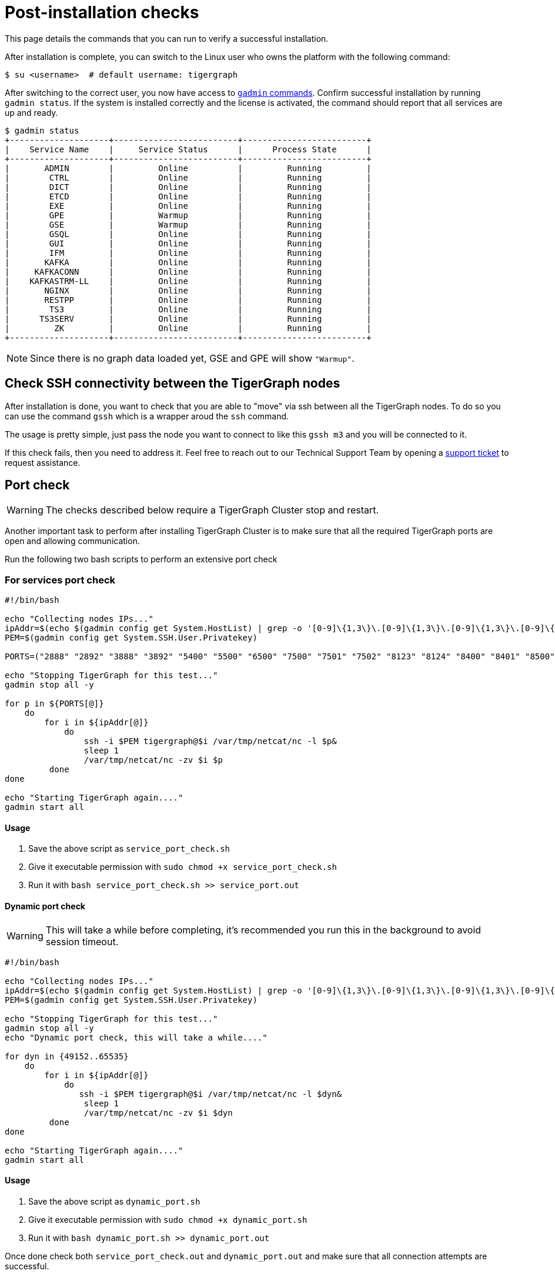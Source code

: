 = Post-installation checks

This page details the commands that you can run to verify a successful installation.

After installation is complete, you can switch to the Linux user who owns the platform with the following command:

[,console]
----
$ su <username>  # default username: tigergraph
----

After switching to the correct user, you now have access to xref:system-management:management-with-gadmin.adoc[`gadmin` commands].
Confirm successful installation by running `gadmin status`.
If the system is installed correctly and the license is activated, the command should report that all services are up and ready.

[,console]
----
$ gadmin status
+--------------------+-------------------------+-------------------------+
|    Service Name    |     Service Status      |      Process State      |
+--------------------+-------------------------+-------------------------+
|       ADMIN        |         Online          |         Running         |
|        CTRL        |         Online          |         Running         |
|        DICT        |         Online          |         Running         |
|        ETCD        |         Online          |         Running         |
|        EXE         |         Online          |         Running         |
|        GPE         |         Warmup          |         Running         |
|        GSE         |         Warmup          |         Running         |
|        GSQL        |         Online          |         Running         |
|        GUI         |         Online          |         Running         |
|        IFM         |         Online          |         Running         |
|       KAFKA        |         Online          |         Running         |
|     KAFKACONN      |         Online          |         Running         |
|    KAFKASTRM-LL    |         Online          |         Running         |
|       NGINX        |         Online          |         Running         |
|       RESTPP       |         Online          |         Running         |
|        TS3         |         Online          |         Running         |
|      TS3SERV       |         Online          |         Running         |
|         ZK         |         Online          |         Running         |
+--------------------+-------------------------+-------------------------+
----

NOTE: Since there is no graph data loaded yet, GSE and GPE will show `"Warmup"`.

== Check SSH connectivity between the TigerGraph nodes

After installation is done, you want to check that you are able to "move" via ssh between all the TigerGraph nodes. To do so you can use the command `gssh` which is a wrapper aroud the `ssh` command. 

The usage is pretty simple, just pass the node you want to connect to like this `gssh m3` and you will be connected to it. 

If this check fails, then you need to address it. Feel free to reach out to our Technical Support Team by opening a https://tigergraph.zendesk.com/hc/en-us/[support ticket] to request assistance.


== Port check

WARNING: The checks described below require a TigerGraph Cluster stop and restart.

Another important task to perform after installing TigerGraph Cluster is to make sure that all the required TigerGraph ports are open and allowing communication. 

Run the following two bash scripts to perform an extensive port check

=== For services port check

[,bash]
----
#!/bin/bash

echo "Collecting nodes IPs..."
ipAddr=$(echo $(gadmin config get System.HostList) | grep -o '[0-9]\{1,3\}\.[0-9]\{1,3\}\.[0-9]\{1,3\}\.[0-9]\{1,3\}')
PEM=$(gadmin config get System.SSH.User.Privatekey)

PORTS=("2888" "2892" "3888" "3892" "5400" "5500" "6500" "7500" "7501" "7502" "8123" "8124" "8400" "8401" "8500" "8501" "8900" "9000" "9166" "9167" "9177" "9178" "9188" "9400" "9401" "9500" "9501" "12471" "14240" "14241" "14242" "14243" "17797" "19000" "19001" "19999" "20000" "20001" "30002" "30004" "30003")

echo "Stopping TigerGraph for this test..."
gadmin stop all -y

for p in ${PORTS[@]} 
    do
        for i in ${ipAddr[@]} 
            do 
                ssh -i $PEM tigergraph@$i /var/tmp/netcat/nc -l $p&
                sleep 1
                /var/tmp/netcat/nc -zv $i $p 
         done    
done 

echo "Starting TigerGraph again...."
gadmin start all
----

==== Usage

1. Save the above script as `service_port_check.sh`

2. Give it executable permission with `sudo chmod +x service_port_check.sh` 

3. Run it with `bash service_port_check.sh >> service_port.out`

==== Dynamic port check

WARNING: This will take a while before completing, it's recommended you run this in the background to avoid session timeout. 

[,bash]
----
#!/bin/bash

echo "Collecting nodes IPs..."
ipAddr=$(echo $(gadmin config get System.HostList) | grep -o '[0-9]\{1,3\}\.[0-9]\{1,3\}\.[0-9]\{1,3\}\.[0-9]\{1,3\}')
PEM=$(gadmin config get System.SSH.User.Privatekey)

echo "Stopping TigerGraph for this test..."
gadmin stop all -y
echo "Dynamic port check, this will take a while...."

for dyn in {49152..65535} 
    do
        for i in ${ipAddr[@]}
            do 
               ssh -i $PEM tigergraph@$i /var/tmp/netcat/nc -l $dyn&
                sleep 1
                /var/tmp/netcat/nc -zv $i $dyn
         done    
done

echo "Starting TigerGraph again...."
gadmin start all
----

==== Usage

1. Save the above script as `dynamic_port.sh`

2. Give it executable permission with `sudo chmod +x dynamic_port.sh` 

3. Run it with `bash dynamic_port.sh >> dynamic_port.out`

Once done check both `service_port_check.out` and `dynamic_port.out` and make sure that all connection attempts are successful. 

NOTE: Any unsuccessful connection attempt *must* be addressed. Feel free to reach out to our Technical Support Team by opening a https://tigergraph.zendesk.com/hc/en-us/[support ticket] to request assistance.


  
